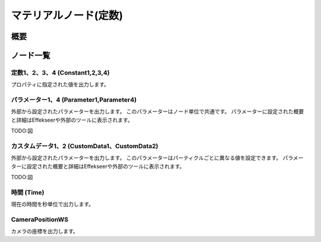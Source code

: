 ﻿=====================
マテリアルノード(定数)
=====================

概要
========

ノード一覧
========



定数1、2、3、4 (Constant1,2,3,4)
------------------------------------------------

プロパティに指定された値を出力します。

パラメーター1、4 (Parameter1,Parameter4)
------------------------------------------------

外部から設定されたパラメーターを出力します。
このパラメーターはノード単位で共通です。
パラメーターに設定された概要と詳細はEffekseerや外部のツールに表示されます。

TODO:図

カスタムデータ1、2 (CustomData1、CustomData2)
------------------------------------------------

外部から設定されたパラメーターを出力します。
このパラメーターはパーティクルごとに異なる値を設定できます。
パラメーターに設定された概要と詳細はEffekseerや外部のツールに表示されます。

TODO:図

時間 (Time)
------------------------

現在の時間を秒単位で出力します。

CameraPositionWS
------------------------

カメラの座標を出力します。